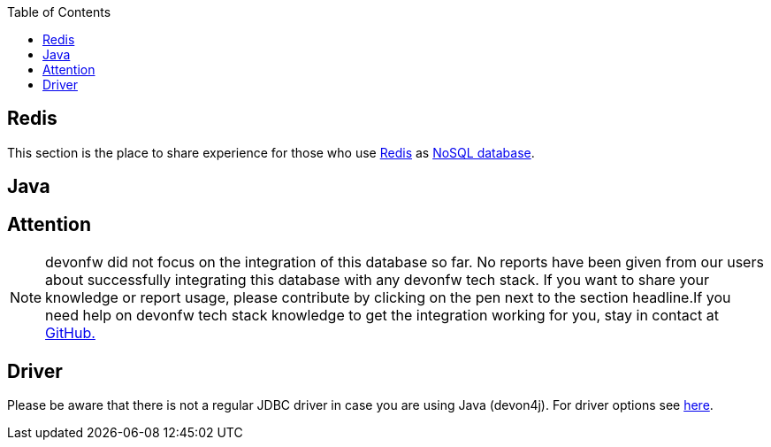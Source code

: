 :toc: macro
toc::[]

== Redis

This section is the place to share experience for those who use https://redis.io/[Redis] as link:guide-database.adoc#nosql[NoSQL database].

==  Java

== Attention
NOTE: devonfw did not focus on the integration of this database so far. No reports have been given from our users about successfully integrating this database with any devonfw tech stack. If you want to share your knowledge or report usage, please contribute by clicking on the pen next to the section headline.If you need help on devonfw tech stack knowledge to get the integration working for you, stay in contact at https://github.com/devonfw/devonfw-guide/issues[GitHub.]

== Driver
Please be aware that there is not a regular JDBC driver in case you are using Java (devon4j).
For driver options see https://redis.io/clients#java[here].

